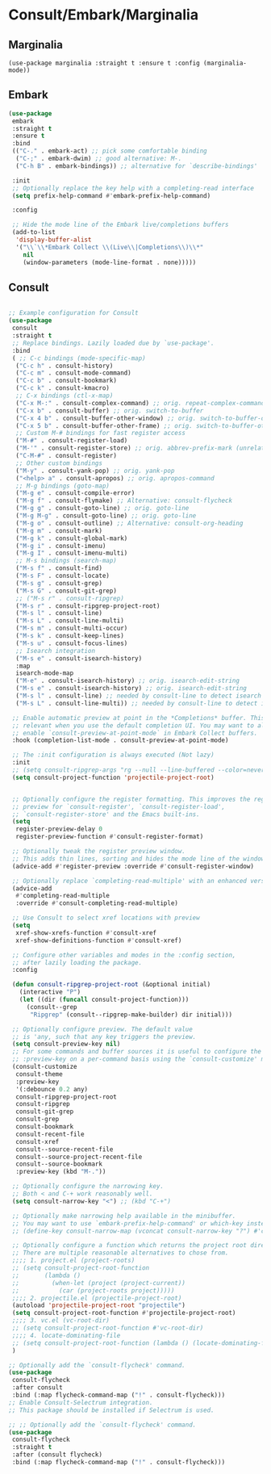 * Consult/Embark/Marginalia
#+PROPERTY: header-args:elisp :load yes
** Marginalia
#+BEGIN_SRC elisp
(use-package marginalia :straight t :ensure t :config (marginalia-mode))
#+end_src
** Embark
#+begin_src emacs-lisp
(use-package
 embark
 :straight t
 :ensure t
 :bind
 (("C-." . embark-act) ;; pick some comfortable binding
  ("C-;" . embark-dwim) ;; good alternative: M-.
  ("C-h B" . embark-bindings)) ;; alternative for `describe-bindings'

 :init
 ;; Optionally replace the key help with a completing-read interface
 (setq prefix-help-command #'embark-prefix-help-command)

 :config

 ;; Hide the mode line of the Embark live/completions buffers
 (add-to-list
  'display-buffer-alist
  '("\\`\\*Embark Collect \\(Live\\|Completions\\)\\*"
    nil
    (window-parameters (mode-line-format . none)))))
#+end_src
** Consult
#+begin_src emacs-lisp :tangle yes

;; Example configuration for Consult
(use-package
 consult
 :straight t
 ;; Replace bindings. Lazily loaded due by `use-package'.
 :bind
 ( ;; C-c bindings (mode-specific-map)
  ("C-c h" . consult-history)
  ("C-c m" . consult-mode-command)
  ("C-c b" . consult-bookmark)
  ("C-c k" . consult-kmacro)
  ;; C-x bindings (ctl-x-map)
  ("C-x M-:" . consult-complex-command) ;; orig. repeat-complex-command
  ("C-x b" . consult-buffer) ;; orig. switch-to-buffer
  ("C-x 4 b" . consult-buffer-other-window) ;; orig. switch-to-buffer-other-window
  ("C-x 5 b" . consult-buffer-other-frame) ;; orig. switch-to-buffer-other-frame
  ;; Custom M-# bindings for fast register access
  ("M-#" . consult-register-load)
  ("M-'" . consult-register-store) ;; orig. abbrev-prefix-mark (unrelated)
  ("C-M-#" . consult-register)
  ;; Other custom bindings
  ("M-y" . consult-yank-pop) ;; orig. yank-pop
  ("<help> a" . consult-apropos) ;; orig. apropos-command
  ;; M-g bindings (goto-map)
  ("M-g e" . consult-compile-error)
  ("M-g f" . consult-flymake) ;; Alternative: consult-flycheck
  ("M-g g" . consult-goto-line) ;; orig. goto-line
  ("M-g M-g" . consult-goto-line) ;; orig. goto-line
  ("M-g o" . consult-outline) ;; Alternative: consult-org-heading
  ("M-g m" . consult-mark)
  ("M-g k" . consult-global-mark)
  ("M-g i" . consult-imenu)
  ("M-g I" . consult-imenu-multi)
  ;; M-s bindings (search-map)
  ("M-s f" . consult-find)
  ("M-s F" . consult-locate)
  ("M-s g" . consult-grep)
  ("M-s G" . consult-git-grep)
  ;; ("M-s r" . consult-ripgrep)
  ("M-s r" . consult-ripgrep-project-root)
  ("M-s l" . consult-line)
  ("M-s L" . consult-line-multi)
  ("M-s m" . consult-multi-occur)
  ("M-s k" . consult-keep-lines)
  ("M-s u" . consult-focus-lines)
  ;; Isearch integration
  ("M-s e" . consult-isearch-history)
  :map
  isearch-mode-map
  ("M-e" . consult-isearch-history) ;; orig. isearch-edit-string
  ("M-s e" . consult-isearch-history) ;; orig. isearch-edit-string
  ("M-s l" . consult-line) ;; needed by consult-line to detect isearch
  ("M-s L" . consult-line-multi)) ;; needed by consult-line to detect isearch

 ;; Enable automatic preview at point in the *Completions* buffer. This is
 ;; relevant when you use the default completion UI. You may want to also
 ;; enable `consult-preview-at-point-mode` in Embark Collect buffers.
 :hook (completion-list-mode . consult-preview-at-point-mode)

 ;; The :init configuration is always executed (Not lazy)
 :init
 ;; (setq consult-ripgrep-args "rg --null --line-buffered --color=never --max-columns=1000 --path-separator /\ --smart-case --no-heading --line-number .")
 (setq consult-project-function 'projectile-project-root)


 ;; Optionally configure the register formatting. This improves the register
 ;; preview for `consult-register', `consult-register-load',
 ;; `consult-register-store' and the Emacs built-ins.
 (setq
  register-preview-delay 0
  register-preview-function #'consult-register-format)

 ;; Optionally tweak the register preview window.
 ;; This adds thin lines, sorting and hides the mode line of the window.
 (advice-add #'register-preview :override #'consult-register-window)

 ;; Optionally replace `completing-read-multiple' with an enhanced version.
 (advice-add
  #'completing-read-multiple
  :override #'consult-completing-read-multiple)

 ;; Use Consult to select xref locations with preview
 (setq
  xref-show-xrefs-function #'consult-xref
  xref-show-definitions-function #'consult-xref)

 ;; Configure other variables and modes in the :config section,
 ;; after lazily loading the package.
 :config

 (defun consult-ripgrep-project-root (&optional initial)
   (interactive "P")
   (let ((dir (funcall consult-project-function)))
     (consult--grep
      "Ripgrep" (consult--ripgrep-make-builder) dir initial)))

 ;; Optionally configure preview. The default value
 ;; is 'any, such that any key triggers the preview.
 (setq consult-preview-key nil)
 ;; For some commands and buffer sources it is useful to configure the
 ;; :preview-key on a per-command basis using the `consult-customize' macro.
 (consult-customize
  consult-theme
  :preview-key
  '(:debounce 0.2 any)
  consult-ripgrep-project-root
  consult-ripgrep
  consult-git-grep
  consult-grep
  consult-bookmark
  consult-recent-file
  consult-xref
  consult--source-recent-file
  consult--source-project-recent-file
  consult--source-bookmark
  :preview-key (kbd "M-."))

 ;; Optionally configure the narrowing key.
 ;; Both < and C-+ work reasonably well.
 (setq consult-narrow-key "<") ;; (kbd "C-+")

 ;; Optionally make narrowing help available in the minibuffer.
 ;; You may want to use `embark-prefix-help-command' or which-key instead.
 ;; (define-key consult-narrow-map (vconcat consult-narrow-key "?") #'consult-narrow-help)

 ;; Optionally configure a function which returns the project root directory.
 ;; There are multiple reasonable alternatives to chose from.
 ;;;; 1. project.el (project-roots)
 ;; (setq consult-project-root-function
 ;;       (lambda ()
 ;;         (when-let (project (project-current))
 ;;           (car (project-roots project)))))
 ;;;; 2. projectile.el (projectile-project-root)
 (autoload 'projectile-project-root "projectile")
 (setq consult-project-root-function #'projectile-project-root)
 ;;;; 3. vc.el (vc-root-dir)
 ;; (setq consult-project-root-function #'vc-root-dir)
 ;;;; 4. locate-dominating-file
 ;; (setq consult-project-root-function (lambda () (locate-dominating-file "." ".git")))
 )

;; Optionally add the `consult-flycheck' command.
(use-package
 consult-flycheck
 :after consult
 :bind (:map flycheck-command-map ("!" . consult-flycheck)))
;; Enable Consult-Selectrum integration.
;; This package should be installed if Selectrum is used.

;; ;; Optionally add the `consult-flycheck' command.
(use-package
 consult-flycheck
 :straight t
 :after (consult flycheck)
 :bind (:map flycheck-command-map ("!" . consult-flycheck)))
#+END_SRC
